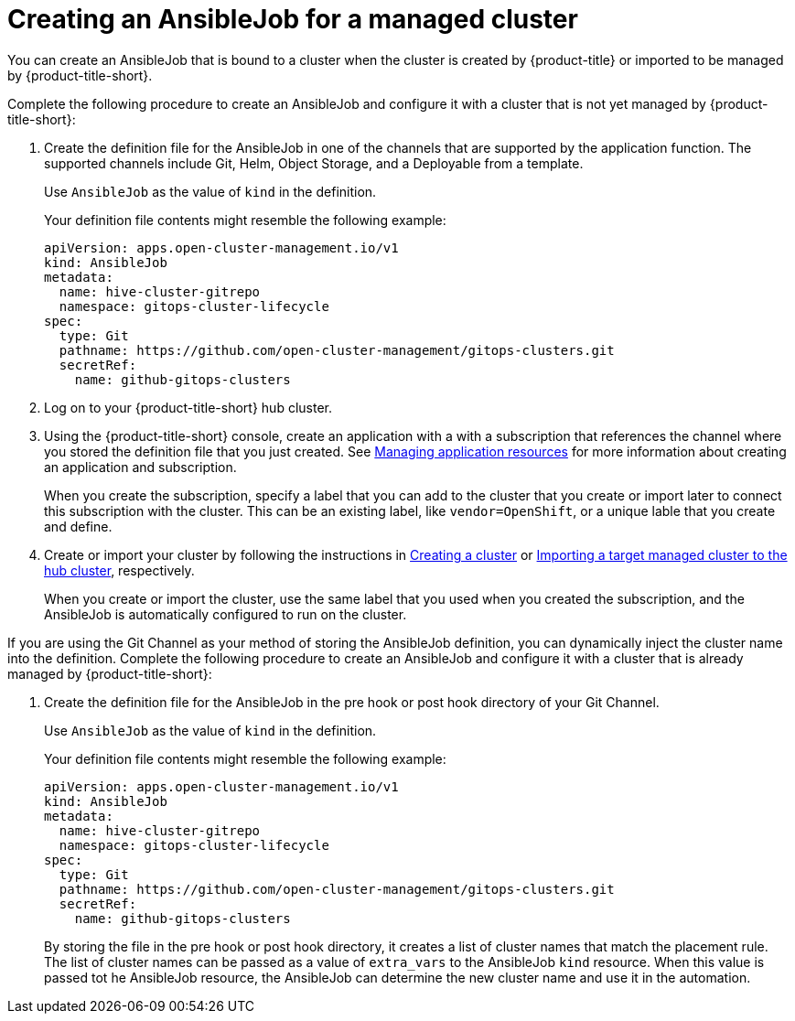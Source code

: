 [#creating-an-ansible-job-for-a-managed-cluster]
= Creating an AnsibleJob for a managed cluster

You can create an AnsibleJob that is bound to a cluster when the cluster is created by {product-title} or imported to be managed by {product-title-short}.

Complete the following procedure to create an AnsibleJob and configure it with a cluster that is not yet managed by {product-title-short}:

. Create the definition file for the AnsibleJob in one of the channels that are supported by the application function. The supported channels include Git, Helm, Object Storage, and a Deployable from a template.
+
Use `AnsibleJob` as the value of `kind` in the definition.
+
Your definition file contents might resemble the following example:
+
[source,yaml]
----
apiVersion: apps.open-cluster-management.io/v1
kind: AnsibleJob
metadata:
  name: hive-cluster-gitrepo
  namespace: gitops-cluster-lifecycle
spec:
  type: Git
  pathname: https://github.com/open-cluster-management/gitops-clusters.git
  secretRef:
    name: github-gitops-clusters
----

. Log on to your {product-title-short} hub cluster.

. Using the {product-title-short} console, create an application with a with a subscription that references the channel where you stored the definition file that you just created. See link:../manage_applications/app_resources.adoc#managing-application-resources[Managing application resources] for more information about creating an application and subscription.
+
When you create the subscription, specify a label that you can add to the cluster that you create or import later to connect this subscription with the cluster. This can be an existing label, like `vendor=OpenShift`, or a unique lable that you create and define. 

. Create or import your cluster by following the instructions in xref:../manage_cluster/create.adoc#creating-a-cluster[Creating a cluster] or xref:../manage_cluster/import.adoc#importing-a-target-managed-cluster-to-the-hub-cluster[Importing a target managed cluster to the hub cluster], respectively.
+
When you create or import the cluster, use the same label that you used when you created the subscription, and the AnsibleJob is automatically configured to run on the cluster. 
 
If you are using the Git Channel as your method of storing the AnsibleJob definition, you can dynamically inject the cluster name into the definition. Complete the following procedure to create an AnsibleJob and configure it with a cluster that is already managed by {product-title-short}:

. Create the definition file for the AnsibleJob in the pre hook or post hook directory of your Git Channel.
+
Use `AnsibleJob` as the value of `kind` in the definition.
+
Your definition file contents might resemble the following example:
+
[source,yaml]
----
apiVersion: apps.open-cluster-management.io/v1
kind: AnsibleJob
metadata:
  name: hive-cluster-gitrepo
  namespace: gitops-cluster-lifecycle
spec:
  type: Git
  pathname: https://github.com/open-cluster-management/gitops-clusters.git
  secretRef:
    name: github-gitops-clusters
----
+
By storing the file in the pre hook or post hook directory, it creates a list of cluster names that match the placement rule. The list of cluster names can be passed as a value of `extra_vars` to the AnsibleJob `kind` resource. When this value is passed tot he AnsibleJob resource, the AnsibleJob can determine the new cluster name and use it in the automation.  

